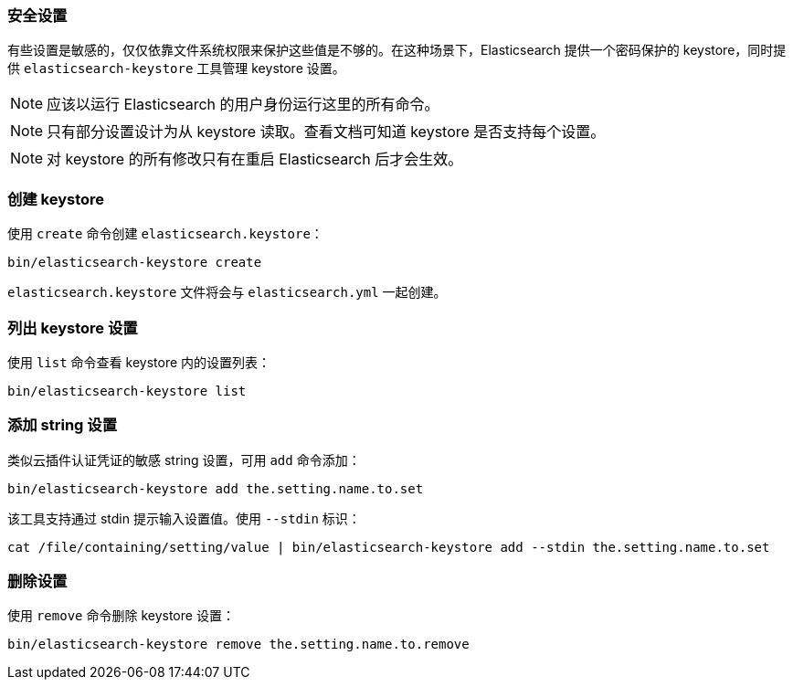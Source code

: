 [[secure-settings]]
=== 安全设置

有些设置是敏感的，仅仅依靠文件系统权限来保护这些值是不够的。在这种场景下，Elasticsearch 提供一个密码保护的 keystore，同时提供 `elasticsearch-keystore` 工具管理 keystore 设置。

NOTE: 应该以运行 Elasticsearch 的用户身份运行这里的所有命令。

NOTE: 只有部分设置设计为从 keystore 读取。查看文档可知道 keystore 是否支持每个设置。

NOTE: 对 keystore 的所有修改只有在重启 Elasticsearch 后才会生效。

[float]
[[creating-keystore]]
=== 创建 keystore

使用 `create` 命令创建 `elasticsearch.keystore`：

[source,sh]
----------------------------------------------------------------
bin/elasticsearch-keystore create
----------------------------------------------------------------

`elasticsearch.keystore` 文件将会与 `elasticsearch.yml` 一起创建。

[float]
[[list-settings]]
=== 列出 keystore 设置

使用 `list` 命令查看 keystore 内的设置列表：

[source,sh]
----------------------------------------------------------------
bin/elasticsearch-keystore list
----------------------------------------------------------------

[float]
[[add-string-to-keystore]]
=== 添加 string 设置

类似云插件认证凭证的敏感 string 设置，可用 `add` 命令添加：

[source,sh]
----------------------------------------------------------------
bin/elasticsearch-keystore add the.setting.name.to.set
----------------------------------------------------------------

该工具支持通过 stdin 提示输入设置值。使用 `--stdin` 标识：

[source,sh]
----------------------------------------------------------------
cat /file/containing/setting/value | bin/elasticsearch-keystore add --stdin the.setting.name.to.set
----------------------------------------------------------------

[float]
[[remove-settings]]
=== 删除设置

使用 `remove` 命令删除 keystore 设置：

[source,sh]
----------------------------------------------------------------
bin/elasticsearch-keystore remove the.setting.name.to.remove
----------------------------------------------------------------
